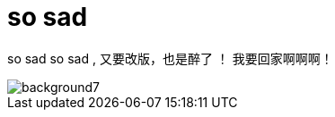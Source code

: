 = so sad  
:hp-filename: the-memory-of-2014
:figure-caption!:
:published_at: 2015-02-06
:hp-image: https://raw.githubusercontent.com/senola/pictures/master/background/background4.jpg

so sad so sad , 又要改版，也是醉了 ！ 我要回家啊啊啊！

image::https://raw.githubusercontent.com/senola/pictures/master/background/background7.jpg[]
